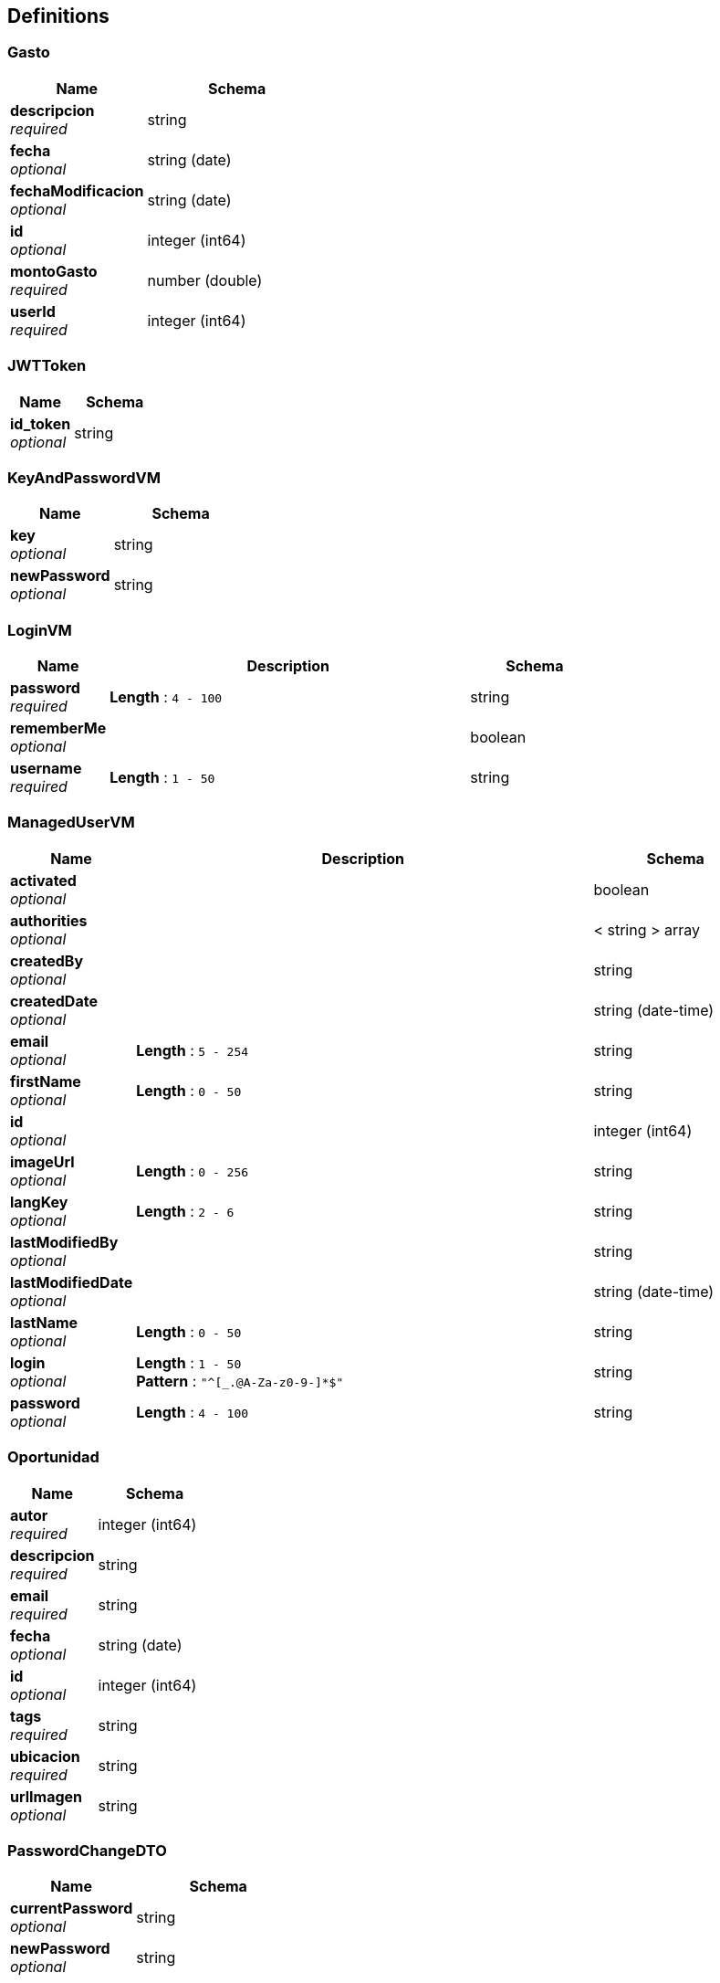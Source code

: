 
[[_definitions]]
== Definitions

[[_gasto]]
=== Gasto

[options="header", cols=".^3,.^4"]
|===
|Name|Schema
|**descripcion** +
__required__|string
|**fecha** +
__optional__|string (date)
|**fechaModificacion** +
__optional__|string (date)
|**id** +
__optional__|integer (int64)
|**montoGasto** +
__required__|number (double)
|**userId** +
__required__|integer (int64)
|===


[[_jwttoken]]
=== JWTToken

[options="header", cols=".^3,.^4"]
|===
|Name|Schema
|**id_token** +
__optional__|string
|===


[[_keyandpasswordvm]]
=== KeyAndPasswordVM

[options="header", cols=".^3,.^4"]
|===
|Name|Schema
|**key** +
__optional__|string
|**newPassword** +
__optional__|string
|===


[[_loginvm]]
=== LoginVM

[options="header", cols=".^3,.^11,.^4"]
|===
|Name|Description|Schema
|**password** +
__required__|**Length** : `4 - 100`|string
|**rememberMe** +
__optional__||boolean
|**username** +
__required__|**Length** : `1 - 50`|string
|===


[[_manageduservm]]
=== ManagedUserVM

[options="header", cols=".^3,.^11,.^4"]
|===
|Name|Description|Schema
|**activated** +
__optional__||boolean
|**authorities** +
__optional__||< string > array
|**createdBy** +
__optional__||string
|**createdDate** +
__optional__||string (date-time)
|**email** +
__optional__|**Length** : `5 - 254`|string
|**firstName** +
__optional__|**Length** : `0 - 50`|string
|**id** +
__optional__||integer (int64)
|**imageUrl** +
__optional__|**Length** : `0 - 256`|string
|**langKey** +
__optional__|**Length** : `2 - 6`|string
|**lastModifiedBy** +
__optional__||string
|**lastModifiedDate** +
__optional__||string (date-time)
|**lastName** +
__optional__|**Length** : `0 - 50`|string
|**login** +
__optional__|**Length** : `1 - 50` +
**Pattern** : `"^[_.@A-Za-z0-9-]*$"`|string
|**password** +
__optional__|**Length** : `4 - 100`|string
|===


[[_oportunidad]]
=== Oportunidad

[options="header", cols=".^3,.^4"]
|===
|Name|Schema
|**autor** +
__required__|integer (int64)
|**descripcion** +
__required__|string
|**email** +
__required__|string
|**fecha** +
__optional__|string (date)
|**id** +
__optional__|integer (int64)
|**tags** +
__required__|string
|**ubicacion** +
__required__|string
|**urlImagen** +
__optional__|string
|===


[[_passwordchangedto]]
=== PasswordChangeDTO

[options="header", cols=".^3,.^4"]
|===
|Name|Schema
|**currentPassword** +
__optional__|string
|**newPassword** +
__optional__|string
|===


[[_user]]
=== User

[options="header", cols=".^3,.^11,.^4"]
|===
|Name|Description|Schema
|**activated** +
__required__||boolean
|**email** +
__optional__|**Length** : `5 - 254`|string
|**firstName** +
__optional__|**Length** : `0 - 50`|string
|**id** +
__optional__||integer (int64)
|**imageUrl** +
__optional__|**Length** : `0 - 256`|string
|**langKey** +
__optional__|**Length** : `2 - 6`|string
|**lastName** +
__optional__|**Length** : `0 - 50`|string
|**login** +
__required__|**Length** : `1 - 50` +
**Pattern** : `"^[_.@A-Za-z0-9-]*$"`|string
|**resetDate** +
__optional__||string (date-time)
|===


[[_userdto]]
=== UserDTO

[options="header", cols=".^3,.^11,.^4"]
|===
|Name|Description|Schema
|**activated** +
__optional__||boolean
|**authorities** +
__optional__||< string > array
|**createdBy** +
__optional__||string
|**createdDate** +
__optional__||string (date-time)
|**email** +
__optional__|**Length** : `5 - 254`|string
|**firstName** +
__optional__|**Length** : `0 - 50`|string
|**id** +
__optional__||integer (int64)
|**imageUrl** +
__optional__|**Length** : `0 - 256`|string
|**langKey** +
__optional__|**Length** : `2 - 6`|string
|**lastModifiedBy** +
__optional__||string
|**lastModifiedDate** +
__optional__||string (date-time)
|**lastName** +
__optional__|**Length** : `0 - 50`|string
|**login** +
__optional__|**Length** : `1 - 50` +
**Pattern** : `"^[_.@A-Za-z0-9-]*$"`|string
|===




